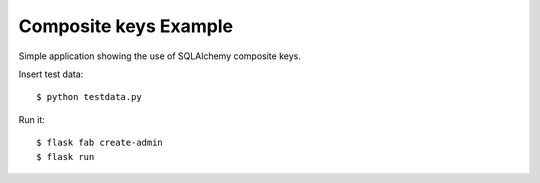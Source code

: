 Composite keys Example
----------------------

Simple application showing the use of SQLAlchemy composite keys.

Insert test data::

    $ python testdata.py

Run it::

    $ flask fab create-admin
    $ flask run

